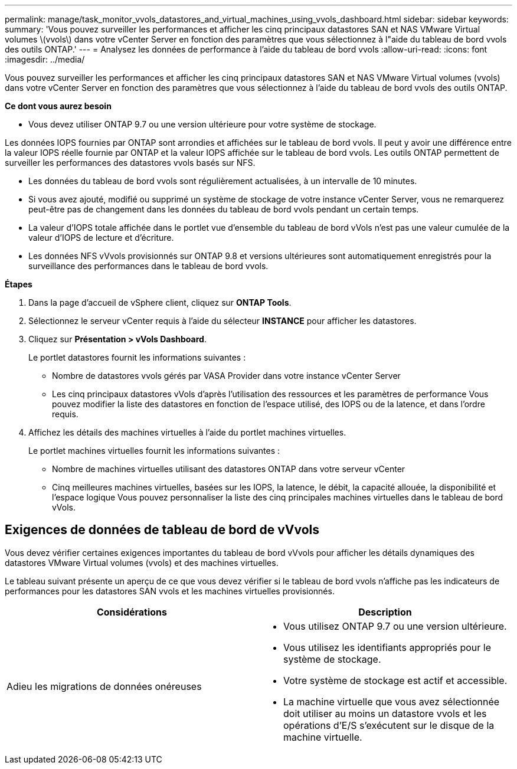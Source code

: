 ---
permalink: manage/task_monitor_vvols_datastores_and_virtual_machines_using_vvols_dashboard.html 
sidebar: sidebar 
keywords:  
summary: 'Vous pouvez surveiller les performances et afficher les cinq principaux datastores SAN et NAS VMware Virtual volumes \(vvols\) dans votre vCenter Server en fonction des paramètres que vous sélectionnez à l"aide du tableau de bord vvols des outils ONTAP.' 
---
= Analysez les données de performance à l'aide du tableau de bord vvols
:allow-uri-read: 
:icons: font
:imagesdir: ../media/


[role="lead"]
Vous pouvez surveiller les performances et afficher les cinq principaux datastores SAN et NAS VMware Virtual volumes (vvols) dans votre vCenter Server en fonction des paramètres que vous sélectionnez à l'aide du tableau de bord vvols des outils ONTAP.

*Ce dont vous aurez besoin*

* Vous devez utiliser ONTAP 9.7 ou une version ultérieure pour votre système de stockage.


Les données IOPS fournies par ONTAP sont arrondies et affichées sur le tableau de bord vvols. Il peut y avoir une différence entre la valeur IOPS réelle fournie par ONTAP et la valeur IOPS affichée sur le tableau de bord vvols. Les outils ONTAP permettent de surveiller les performances des datastores vvols basés sur NFS.

* Les données du tableau de bord vvols sont régulièrement actualisées, à un intervalle de 10 minutes.
* Si vous avez ajouté, modifié ou supprimé un système de stockage de votre instance vCenter Server, vous ne remarquerez peut-être pas de changement dans les données du tableau de bord vvols pendant un certain temps.
* La valeur d'IOPS totale affichée dans le portlet vue d'ensemble du tableau de bord vVols n'est pas une valeur cumulée de la valeur d'IOPS de lecture et d'écriture.
* Les données NFS vVvols provisionnés sur ONTAP 9.8 et versions ultérieures sont automatiquement enregistrés pour la surveillance des performances dans le tableau de bord vvols.


*Étapes*

. Dans la page d'accueil de vSphere client, cliquez sur *ONTAP Tools*.
. Sélectionnez le serveur vCenter requis à l'aide du sélecteur *INSTANCE* pour afficher les datastores.
. Cliquez sur *Présentation > vVols Dashboard*.
+
Le portlet datastores fournit les informations suivantes :

+
** Nombre de datastores vvols gérés par VASA Provider dans votre instance vCenter Server
** Les cinq principaux datastores vVols d'après l'utilisation des ressources et les paramètres de performance
Vous pouvez modifier la liste des datastores en fonction de l'espace utilisé, des IOPS ou de la latence, et dans l'ordre requis.


. Affichez les détails des machines virtuelles à l'aide du portlet machines virtuelles.
+
Le portlet machines virtuelles fournit les informations suivantes :

+
** Nombre de machines virtuelles utilisant des datastores ONTAP dans votre serveur vCenter
** Cinq meilleures machines virtuelles, basées sur les IOPS, la latence, le débit, la capacité allouée, la disponibilité et l'espace logique
Vous pouvez personnaliser la liste des cinq principales machines virtuelles dans le tableau de bord vVols.






== Exigences de données de tableau de bord de vVvols

Vous devez vérifier certaines exigences importantes du tableau de bord vVvols pour afficher les détails dynamiques des datastores VMware Virtual volumes (vvols) et des machines virtuelles.

Le tableau suivant présente un aperçu de ce que vous devez vérifier si le tableau de bord vvols n'affiche pas les indicateurs de performances pour les datastores SAN vvols et les machines virtuelles provisionnés.

|===
| *Considérations* | *Description* 


 a| 
Adieu les migrations de données onéreuses
 a| 
* Vous utilisez ONTAP 9.7 ou une version ultérieure.
* Vous utilisez les identifiants appropriés pour le système de stockage.
* Votre système de stockage est actif et accessible.
* La machine virtuelle que vous avez sélectionnée doit utiliser au moins un datastore vvols et les opérations d'E/S s'exécutent sur le disque de la machine virtuelle.


|===